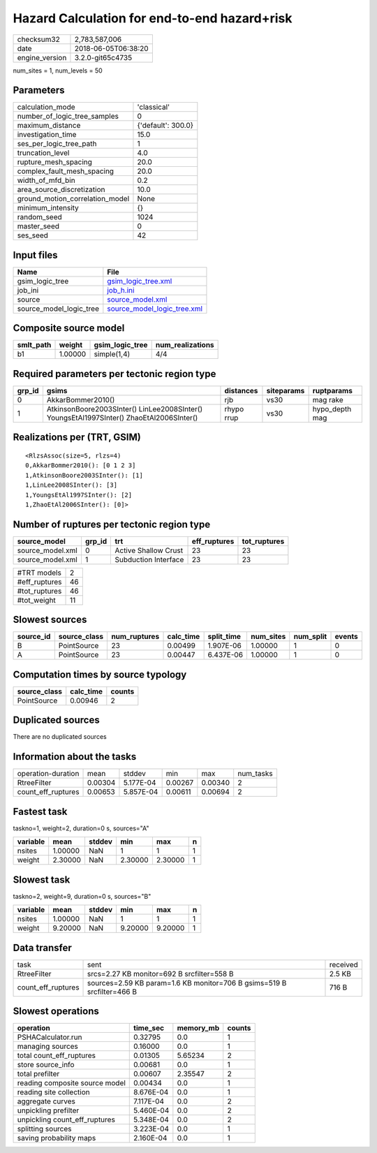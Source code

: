 Hazard Calculation for end-to-end hazard+risk
=============================================

============== ===================
checksum32     2,783,587,006      
date           2018-06-05T06:38:20
engine_version 3.2.0-git65c4735   
============== ===================

num_sites = 1, num_levels = 50

Parameters
----------
=============================== ==================
calculation_mode                'classical'       
number_of_logic_tree_samples    0                 
maximum_distance                {'default': 300.0}
investigation_time              15.0              
ses_per_logic_tree_path         1                 
truncation_level                4.0               
rupture_mesh_spacing            20.0              
complex_fault_mesh_spacing      20.0              
width_of_mfd_bin                0.2               
area_source_discretization      10.0              
ground_motion_correlation_model None              
minimum_intensity               {}                
random_seed                     1024              
master_seed                     0                 
ses_seed                        42                
=============================== ==================

Input files
-----------
======================= ============================================================
Name                    File                                                        
======================= ============================================================
gsim_logic_tree         `gsim_logic_tree.xml <gsim_logic_tree.xml>`_                
job_ini                 `job_h.ini <job_h.ini>`_                                    
source                  `source_model.xml <source_model.xml>`_                      
source_model_logic_tree `source_model_logic_tree.xml <source_model_logic_tree.xml>`_
======================= ============================================================

Composite source model
----------------------
========= ======= =============== ================
smlt_path weight  gsim_logic_tree num_realizations
========= ======= =============== ================
b1        1.00000 simple(1,4)     4/4             
========= ======= =============== ================

Required parameters per tectonic region type
--------------------------------------------
====== ======================================================================================== ========== ========== ==============
grp_id gsims                                                                                    distances  siteparams ruptparams    
====== ======================================================================================== ========== ========== ==============
0      AkkarBommer2010()                                                                        rjb        vs30       mag rake      
1      AtkinsonBoore2003SInter() LinLee2008SInter() YoungsEtAl1997SInter() ZhaoEtAl2006SInter() rhypo rrup vs30       hypo_depth mag
====== ======================================================================================== ========== ========== ==============

Realizations per (TRT, GSIM)
----------------------------

::

  <RlzsAssoc(size=5, rlzs=4)
  0,AkkarBommer2010(): [0 1 2 3]
  1,AtkinsonBoore2003SInter(): [1]
  1,LinLee2008SInter(): [3]
  1,YoungsEtAl1997SInter(): [2]
  1,ZhaoEtAl2006SInter(): [0]>

Number of ruptures per tectonic region type
-------------------------------------------
================ ====== ==================== ============ ============
source_model     grp_id trt                  eff_ruptures tot_ruptures
================ ====== ==================== ============ ============
source_model.xml 0      Active Shallow Crust 23           23          
source_model.xml 1      Subduction Interface 23           23          
================ ====== ==================== ============ ============

============= ==
#TRT models   2 
#eff_ruptures 46
#tot_ruptures 46
#tot_weight   11
============= ==

Slowest sources
---------------
========= ============ ============ ========= ========== ========= ========= ======
source_id source_class num_ruptures calc_time split_time num_sites num_split events
========= ============ ============ ========= ========== ========= ========= ======
B         PointSource  23           0.00499   1.907E-06  1.00000   1         0     
A         PointSource  23           0.00447   6.437E-06  1.00000   1         0     
========= ============ ============ ========= ========== ========= ========= ======

Computation times by source typology
------------------------------------
============ ========= ======
source_class calc_time counts
============ ========= ======
PointSource  0.00946   2     
============ ========= ======

Duplicated sources
------------------
There are no duplicated sources

Information about the tasks
---------------------------
================== ======= ========= ======= ======= =========
operation-duration mean    stddev    min     max     num_tasks
RtreeFilter        0.00304 5.177E-04 0.00267 0.00340 2        
count_eff_ruptures 0.00653 5.857E-04 0.00611 0.00694 2        
================== ======= ========= ======= ======= =========

Fastest task
------------
taskno=1, weight=2, duration=0 s, sources="A"

======== ======= ====== ======= ======= =
variable mean    stddev min     max     n
======== ======= ====== ======= ======= =
nsites   1.00000 NaN    1       1       1
weight   2.30000 NaN    2.30000 2.30000 1
======== ======= ====== ======= ======= =

Slowest task
------------
taskno=2, weight=9, duration=0 s, sources="B"

======== ======= ====== ======= ======= =
variable mean    stddev min     max     n
======== ======= ====== ======= ======= =
nsites   1.00000 NaN    1       1       1
weight   9.20000 NaN    9.20000 9.20000 1
======== ======= ====== ======= ======= =

Data transfer
-------------
================== ====================================================================== ========
task               sent                                                                   received
RtreeFilter        srcs=2.27 KB monitor=692 B srcfilter=558 B                             2.5 KB  
count_eff_ruptures sources=2.59 KB param=1.6 KB monitor=706 B gsims=519 B srcfilter=466 B 716 B   
================== ====================================================================== ========

Slowest operations
------------------
============================== ========= ========= ======
operation                      time_sec  memory_mb counts
============================== ========= ========= ======
PSHACalculator.run             0.32795   0.0       1     
managing sources               0.16000   0.0       1     
total count_eff_ruptures       0.01305   5.65234   2     
store source_info              0.00681   0.0       1     
total prefilter                0.00607   2.35547   2     
reading composite source model 0.00434   0.0       1     
reading site collection        8.676E-04 0.0       1     
aggregate curves               7.117E-04 0.0       2     
unpickling prefilter           5.460E-04 0.0       2     
unpickling count_eff_ruptures  5.348E-04 0.0       2     
splitting sources              3.223E-04 0.0       1     
saving probability maps        2.160E-04 0.0       1     
============================== ========= ========= ======